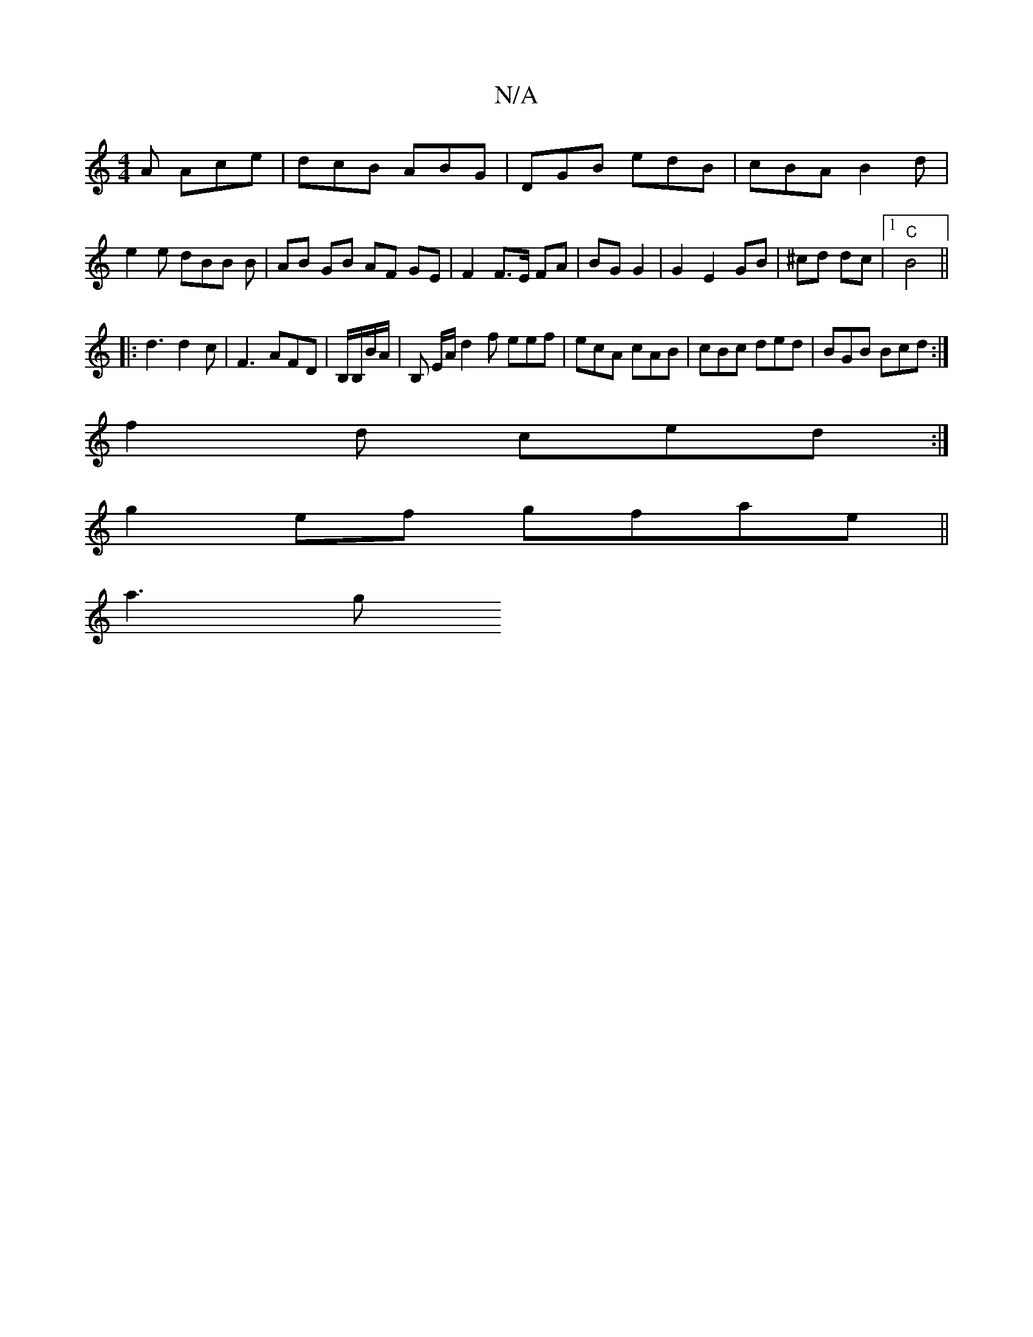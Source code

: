 X:1
T:N/A
M:4/4
R:N/A
K:Cmajor
A Ace|dcB ABG|DGB edB|cBA B2d|e2e dBB B|AB GB AF GE|F2 F>E FA|BG G2|G2 E2 GB|^cd dc |1 "C" B4 ||
|:d3 d2c|F3 AFD|B,/B,/B/A/ | B, E/A/ d2f eef|ecA cAB | cBc ded | BGB Bcd :|
f2d ced :|
g2ef gfae||
a3g 